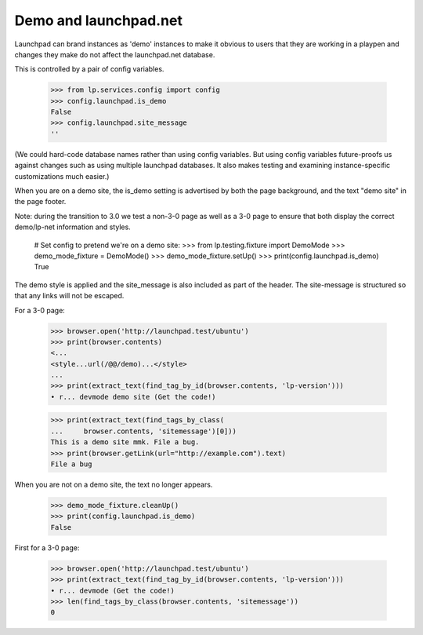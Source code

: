 Demo and launchpad.net
======================

Launchpad can brand instances as 'demo' instances to make it obvious to
users that they are working in a playpen and changes they make do not
affect the launchpad.net database.

This is controlled by a pair of config variables.

    >>> from lp.services.config import config
    >>> config.launchpad.is_demo
    False
    >>> config.launchpad.site_message
    ''

(We could hard-code database names rather than using config variables.
But using config variables future-proofs us against changes such as
using multiple launchpad databases. It also makes testing and examining
instance-specific customizations much easier.)

When you are on a demo site, the is_demo setting is advertised by both
the page background, and the text "demo site" in the page footer.

Note: during the transition to 3.0 we test a non-3-0 page as well as
a 3-0 page to ensure that both display the correct demo/lp-net
information and styles.

    # Set config to pretend we're on a demo site:
    >>> from lp.testing.fixture import DemoMode
    >>> demo_mode_fixture = DemoMode()
    >>> demo_mode_fixture.setUp()
    >>> print(config.launchpad.is_demo)
    True

The demo style is applied and the site_message is also included as part
of the header. The site-message is structured so that any links will not
be escaped.

For a 3-0 page:

    >>> browser.open('http://launchpad.test/ubuntu')
    >>> print(browser.contents)
    <...
    <style...url(/@@/demo)...</style>
    ...
    >>> print(extract_text(find_tag_by_id(browser.contents, 'lp-version')))
    • r... devmode demo site (Get the code!)

    >>> print(extract_text(find_tags_by_class(
    ...     browser.contents, 'sitemessage')[0]))
    This is a demo site mmk. File a bug.
    >>> print(browser.getLink(url="http://example.com").text)
    File a bug

When you are not on a demo site, the text no longer appears.

    >>> demo_mode_fixture.cleanUp()
    >>> print(config.launchpad.is_demo)
    False

First for a 3-0 page:

    >>> browser.open('http://launchpad.test/ubuntu')
    >>> print(extract_text(find_tag_by_id(browser.contents, 'lp-version')))
    • r... devmode (Get the code!)
    >>> len(find_tags_by_class(browser.contents, 'sitemessage'))
    0
